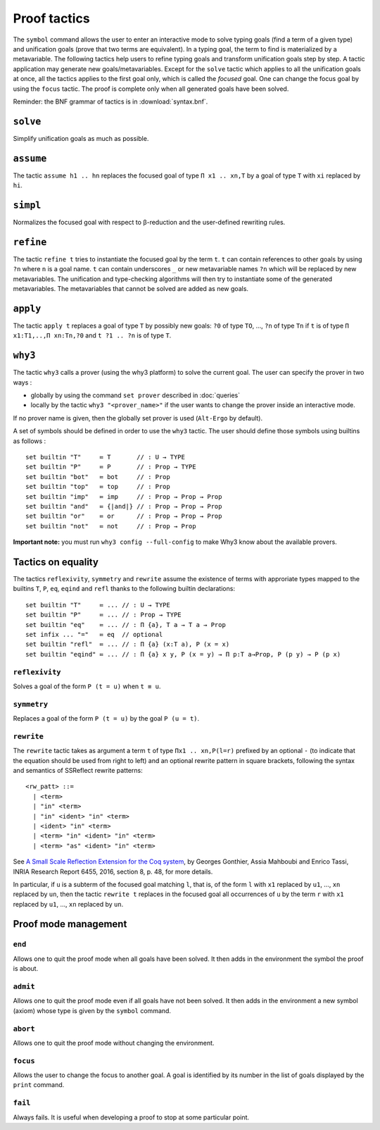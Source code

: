 Proof tactics
=============

The ``symbol`` command allows the user to enter an interactive mode to
solve typing goals (find a term of a given type) and unification goals
(prove that two terms are equivalent). In a typing goal, the term to
find is materialized by a metavariable. The following tactics help
users to refine typing goals and transform unification goals step by
step. A tactic application may generate new
goals/metavariables. Except for the ``solve`` tactic which applies to
all the unification goals at once, all the tactics applies to the
first goal only, which is called the *focused* goal. One can change
the focus goal by using the ``focus`` tactic. The proof is complete
only when all generated goals have been solved.

Reminder: the BNF grammar of tactics is in :download:`syntax.bnf`.

``solve``
---------

Simplify unification goals as much as possible.

``assume``
----------

The tactic ``assume h1 .. hn`` replaces the focused goal of type
``Π x1 .. xn,T`` by a goal of type ``T`` with ``xi`` replaced by ``hi``.

``simpl``
---------

Normalizes the focused goal with respect to β-reduction and the
user-defined rewriting rules.

``refine``
----------

The tactic ``refine t`` tries to instantiate the focused goal by the
term ``t``. ``t`` can contain references to other goals by using ``?n``
where ``n`` is a goal name. ``t`` can contain
underscores ``_`` or new metavariable names ``?n`` which will be
replaced by new metavariables. The unification and type-checking
algorithms will then try to instantiate some of the generated
metavariables. The metavariables that cannot be solved are added as new
goals.

``apply``
---------

The tactic ``apply t`` replaces a goal of type ``T`` by possibly new
goals: ``?0`` of type ``TO``, …, ``?n`` of type ``Tn`` if ``t`` is of
type ``Π x1:T1,..,Π xn:Tn,?0`` and ``t ?1 .. ?n`` is of type ``T``.

``why3``
--------

The tactic ``why3`` calls a prover (using the why3 platform) to solve
the current goal. The user can specify the prover in two ways :

* globally by using the command ``set prover`` described in :doc:`queries`

* locally by the tactic ``why3 "<prover_name>"`` if the user wants to change the
  prover inside an interactive mode.

If no prover name is given, then the globally set prover is used
(``Alt-Ergo`` by default).

A set of symbols should be defined in order to use the ``why3`` tactic.
The user should define those symbols using builtins as follows :

::

   set builtin "T"     ≔ T       // : U → TYPE
   set builtin "P"     ≔ P       // : Prop → TYPE
   set builtin "bot"   ≔ bot     // : Prop
   set builtin "top"   ≔ top     // : Prop
   set builtin "imp"   ≔ imp     // : Prop → Prop → Prop
   set builtin "and"   ≔ {|and|} // : Prop → Prop → Prop
   set builtin "or"    ≔ or      // : Prop → Prop → Prop
   set builtin "not"   ≔ not     // : Prop → Prop

**Important note:** you must run ``why3 config --full-config`` to make
Why3 know about the available provers.

Tactics on equality
-------------------

The tactics ``reflexivity``, ``symmetry`` and ``rewrite`` assume the
existence of terms with approriate types mapped to the builtins ``T``,
``P``, ``eq``, ``eqind`` and ``refl`` thanks to the following builtin
declarations:

::

   set builtin "T"     ≔ ... // : U → TYPE
   set builtin "P"     ≔ ... // : Prop → TYPE
   set builtin "eq"    ≔ ... // : Π {a}, T a → T a → Prop
   set infix ... "="   ≔ eq  // optional
   set builtin "refl"  ≔ ... // : Π {a} (x:T a), P (x = x)
   set builtin "eqind" ≔ ... // : Π {a} x y, P (x = y) → Π p:T a→Prop, P (p y) → P (p x)

``reflexivity``
^^^^^^^^^^^^^^^

Solves a goal of the form ``P (t = u)`` when ``t ≡ u``.

``symmetry``
^^^^^^^^^^^^

Replaces a goal of the form ``P (t = u)`` by the goal ``P (u = t)``.

``rewrite``
^^^^^^^^^^^

The ``rewrite`` tactic takes as argument a term ``t`` of type
``Πx1 .. xn,P(l=r)`` prefixed by an optional ``-`` (to indicate that the
equation should be used from right to left) and an optional rewrite
pattern in square brackets, following the syntax and semantics of
SSReflect rewrite patterns:

::

   <rw_patt> ::=
     | <term>
     | "in" <term>
     | "in" <ident> "in" <term>
     | <ident> "in" <term>
     | <term> "in" <ident> "in" <term>
     | <term> "as" <ident> "in" <term>

See `A Small Scale Reflection Extension for the Coq
system <http://hal.inria.fr/inria-00258384>`_, by Georges Gonthier,
Assia Mahboubi and Enrico Tassi, INRIA Research Report 6455, 2016,
section 8, p. 48, for more details.

In particular, if ``u`` is a subterm of the focused goal matching ``l``,
that is, of the form ``l`` with ``x1`` replaced by ``u1``, …, ``xn``
replaced by ``un``, then the tactic ``rewrite t`` replaces in the
focused goal all occurrences of ``u`` by the term ``r`` with ``x1``
replaced by ``u1``, …, ``xn`` replaced by ``un``.

Proof mode management
---------------------

``end``
^^^^^^^

Allows one to quit the proof mode when all goals have been solved. It
then adds in the environment the symbol the proof is about.

``admit``
^^^^^^^^^

Allows one to quit the proof mode even if all goals have not been
solved. It then adds in the environment a new symbol (axiom) whose
type is given by the ``symbol`` command.

``abort``
^^^^^^^^^

Allows one to quit the proof mode without changing the environment.

``focus``
^^^^^^^^^

Allows the user to change the focus to another goal. A goal is
identified by its number in the list of goals displayed by the
``print`` command.

``fail``
^^^^^^^^

Always fails. It is useful when developing a proof to stop at some
particular point.
